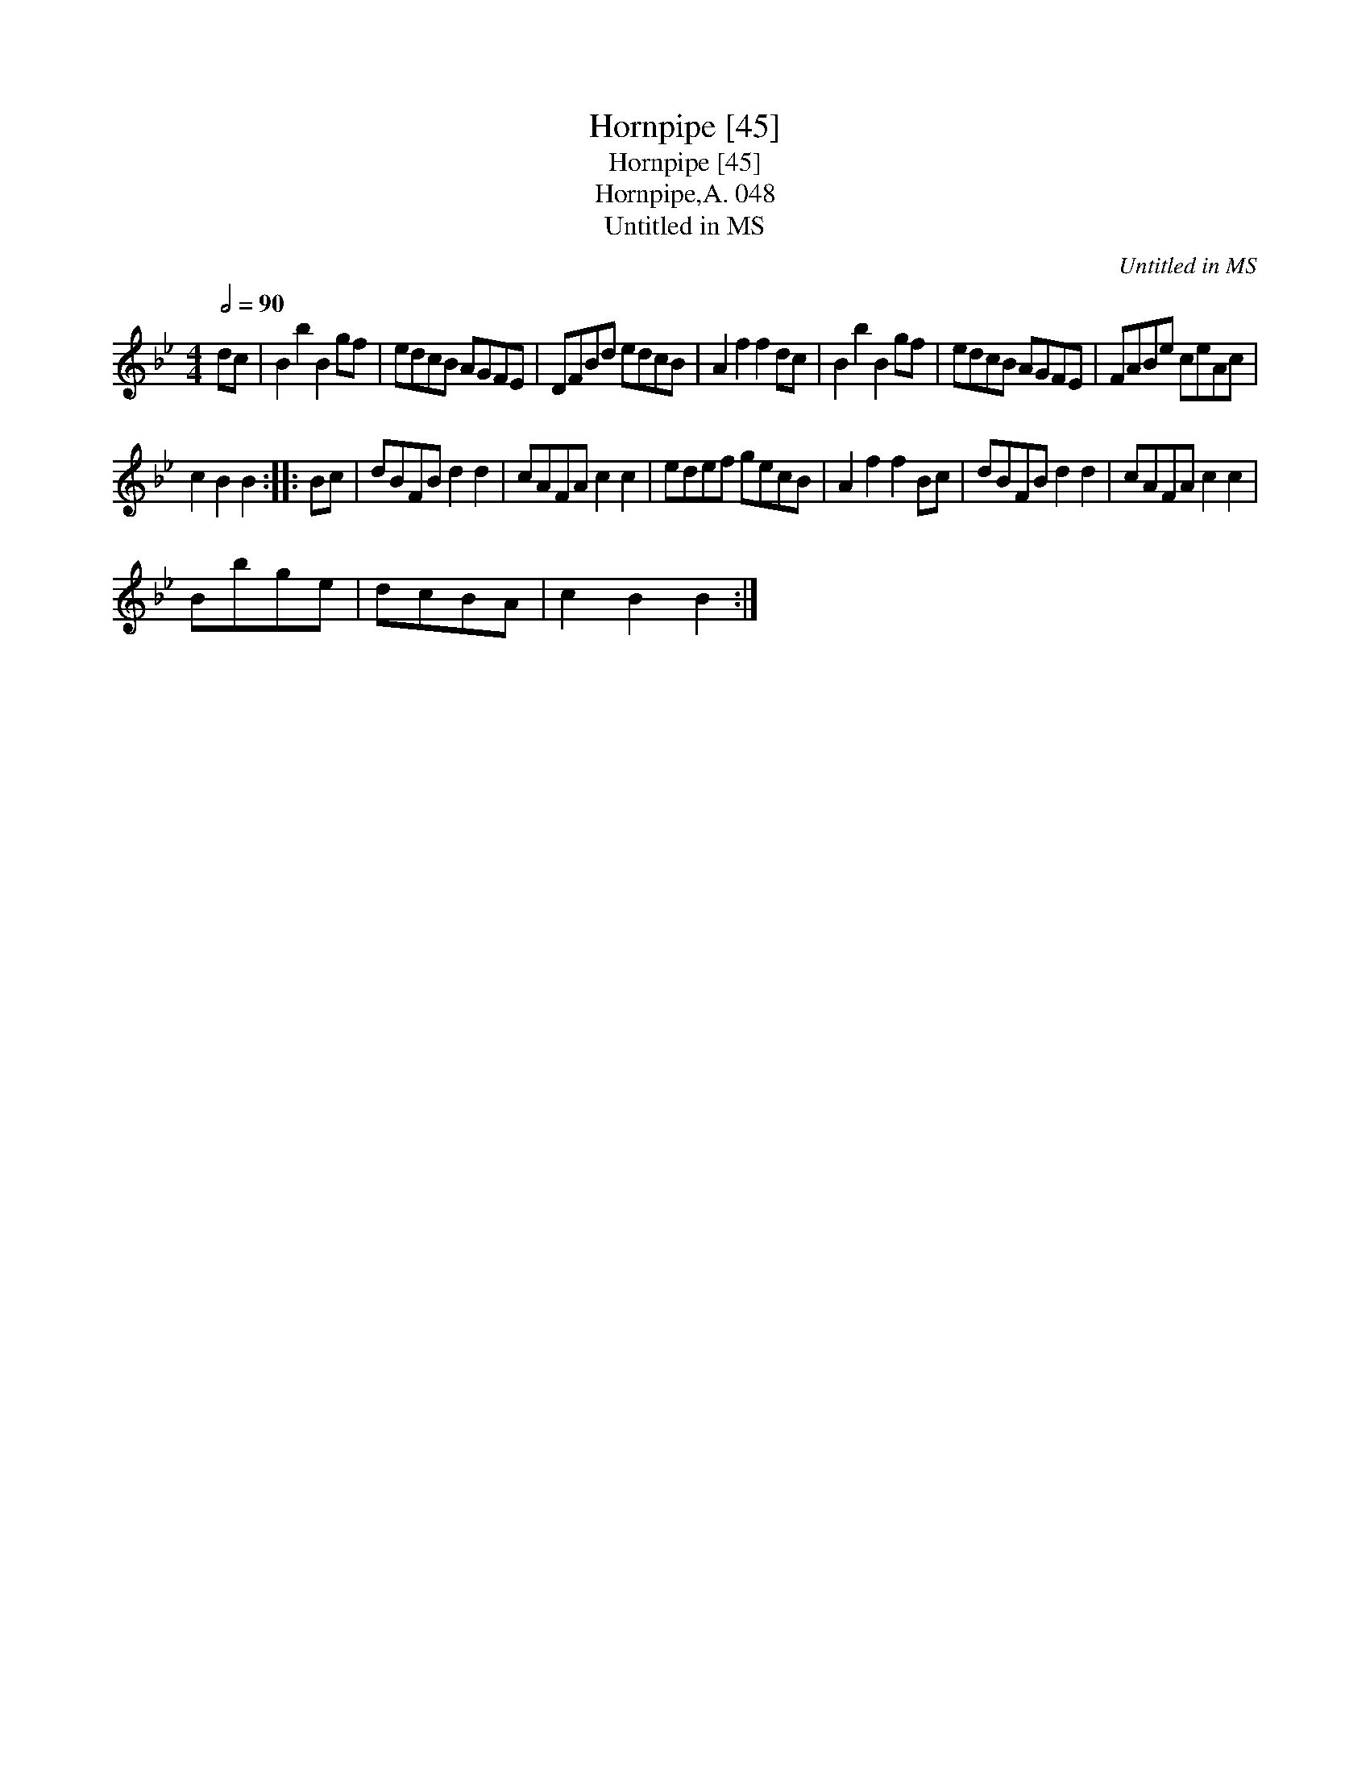 X:1
T:Hornpipe [45]
T:Hornpipe [45]
T:Hornpipe,A. 048
T:Untitled in MS
C:Untitled in MS
L:1/8
Q:1/2=90
M:4/4
K:Bb
V:1 treble 
V:1
 dc | B2 b2 B2 gf | edcB AGFE | DFBd edcB | A2 f2 f2 dc | B2 b2 B2 gf | edcB AGFE | FABe ceAc | %8
 c2 B2 B2 :: Bc | dBFB d2 d2 | cAFA c2 c2 | edef gecB | A2 f2 f2 Bc | dBFB d2 d2 | cAFA c2 c2 | %16
 Bbge | dcBA | c2 B2 B2 :| %19

